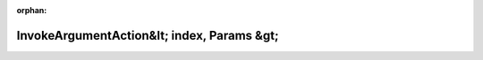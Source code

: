.. meta::9eab44751bf2bd29b5f317df32e7f603751044b007c6b109c3ecec3fac6019fe082cfa73c3e0195ec7c01d40c8924589518c4bb0949a2508da18c754f14f45a1

:orphan:

.. title:: Globalizer: Шаблон структуры testing::internal::InvokeArgumentAction&lt; index, Params &gt;

InvokeArgumentAction&lt; index, Params &gt;
===========================================

.. container:: doxygen-content

   
   .. raw:: html
     :file: structtesting_1_1internal_1_1_invoke_argument_action.html
